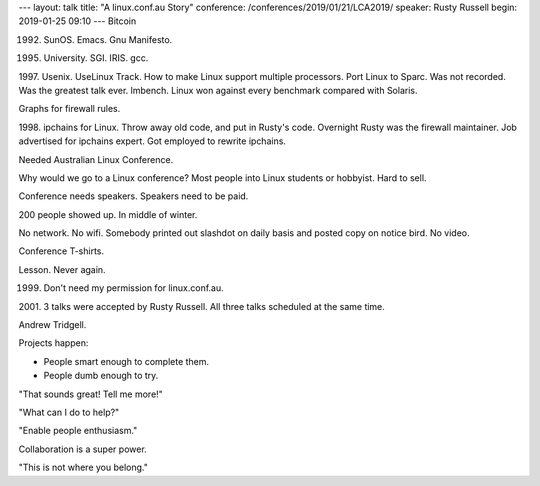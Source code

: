 ---
layout: talk
title: "A linux.conf.au Story"
conference: /conferences/2019/01/21/LCA2019/
speaker: Rusty Russell
begin: 2019-01-25 09:10
---
Bitcoin

1992. SunOS. Emacs. Gnu Manifesto.

1995. University. SGI. IRIS. gcc.

1997. Usenix. UseLinux Track. How to make Linux support multiple processors.
Port Linux to Sparc. Was not recorded. Was the greatest talk ever. lmbench.
Linux won against every benchmark compared with Solaris.

Graphs for firewall rules.

1998. ipchains for Linux. Throw away old code, and put in Rusty's code. Overnight
Rusty was the firewall maintainer. Job advertised for ipchains expert. Got
employed to rewrite ipchains.

Needed Australian Linux Conference.

Why would we go to a Linux conference? Most people into Linux students or
hobbyist. Hard to sell.

Conference needs speakers. Speakers need to be paid.

200 people showed up. In middle of winter.

No network. No wifi. Somebody printed out slashdot on daily basis and posted
copy on notice bird. No video.

Conference T-shirts.

Lesson. Never again.

1999. Don't need my permission for linux.conf.au.

2001. 3 talks were accepted by Rusty Russell. All three talks scheduled at the
same time.

Andrew Tridgell.

Projects happen:

* People smart enough to complete them.
* People dumb enough to try.

"That sounds great! Tell me more!"

"What can I do to help?"

"Enable people enthusiasm."

Collaboration is a super power.

"This is not where you belong."
